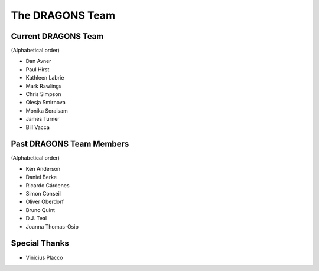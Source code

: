 .. dragonsteam.rst

.. _dragonsteam:

****************
The DRAGONS Team
****************

Current DRAGONS Team
====================
(Alphabetical order)

* Dan Avner
* Paul Hirst
* Kathleen Labrie
* Mark Rawlings
* Chris Simpson
* Olesja Smirnova
* Monika Soraisam
* James Turner
* Bill Vacca

Past DRAGONS Team Members
=========================
(Alphabetical order)

* Ken Anderson
* Daniel Berke
* Ricardo Cárdenes
* Simon Conseil
* Oliver Oberdorf
* Bruno Quint
* D.J. Teal
* Joanna Thomas-Osip

Special Thanks
==============
* Vinicius Placco